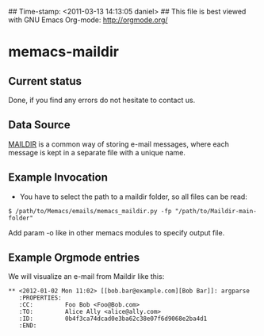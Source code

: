 ## Time-stamp: <2011-03-13 14:13:05 daniel>
## This file is best viewed with GNU Emacs Org-mode: http://orgmode.org/

* memacs-maildir

** Current status

Done, if you find any errors do not hesitate to contact us.

** Data Source

[[http://en.wikipedia.org/wiki/Maildir][MAILDIR]] is a common way of storing e-mail 
messages, where each message is kept in a separate file with a unique name.

** Example Invocation

- You have to select the path to a maildir folder, so all files can be read:
: $ /path/to/Memacs/emails/memacs_maildir.py -fp "/path/to/Maildir-main-folder"

Add param -o like in other memacs modules to specify output file.

** Example Orgmode entries

We will visualize an e-mail from Maildir like this:

: ** <2012-01-02 Mon 11:02> [[bob.bar@example.com][Bob Bar]]: argparse
:    :PROPERTIES:
:    :CC:         Foo Bob <Foo@Bob.com>
:    :TO:         Alice Ally <alice@ally.com>
:    :ID:         0b4f3ca74dcad0e3ba62c38e07f6d9068e2ba4d1
:    :END:
